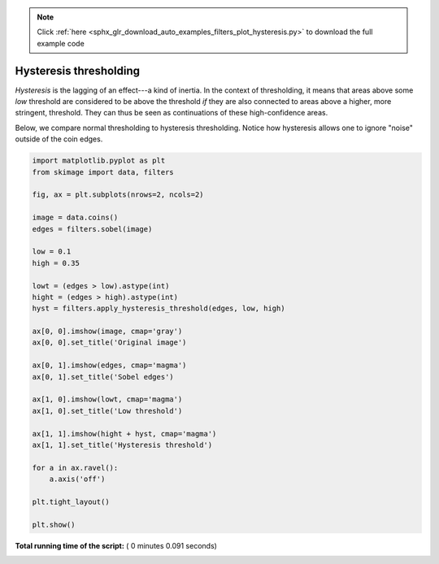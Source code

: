 .. note::
    :class: sphx-glr-download-link-note

    Click :ref:`here <sphx_glr_download_auto_examples_filters_plot_hysteresis.py>` to download the full example code
.. rst-class:: sphx-glr-example-title

.. _sphx_glr_auto_examples_filters_plot_hysteresis.py:


=======================
Hysteresis thresholding
=======================

*Hysteresis* is the lagging of an effect---a kind of inertia. In the
context of thresholding, it means that areas above some *low* threshold
are considered to be above the threshold *if* they are also connected
to areas above a higher, more stringent, threshold. They can thus be
seen as continuations of these high-confidence areas.

Below, we compare normal thresholding to hysteresis thresholding.
Notice how hysteresis allows one to ignore "noise" outside of the coin
edges.




.. image:: /auto_examples/filters/images/sphx_glr_plot_hysteresis_001.png
    :class: sphx-glr-single-img





.. code-block:: python


    import matplotlib.pyplot as plt
    from skimage import data, filters

    fig, ax = plt.subplots(nrows=2, ncols=2)

    image = data.coins()
    edges = filters.sobel(image)

    low = 0.1
    high = 0.35

    lowt = (edges > low).astype(int)
    hight = (edges > high).astype(int)
    hyst = filters.apply_hysteresis_threshold(edges, low, high)

    ax[0, 0].imshow(image, cmap='gray')
    ax[0, 0].set_title('Original image')

    ax[0, 1].imshow(edges, cmap='magma')
    ax[0, 1].set_title('Sobel edges')

    ax[1, 0].imshow(lowt, cmap='magma')
    ax[1, 0].set_title('Low threshold')

    ax[1, 1].imshow(hight + hyst, cmap='magma')
    ax[1, 1].set_title('Hysteresis threshold')

    for a in ax.ravel():
        a.axis('off')

    plt.tight_layout()

    plt.show()

**Total running time of the script:** ( 0 minutes  0.091 seconds)


.. _sphx_glr_download_auto_examples_filters_plot_hysteresis.py:


.. only :: html

 .. container:: sphx-glr-footer
    :class: sphx-glr-footer-example



  .. container:: sphx-glr-download

     :download:`Download Python source code: plot_hysteresis.py <plot_hysteresis.py>`



  .. container:: sphx-glr-download

     :download:`Download Jupyter notebook: plot_hysteresis.ipynb <plot_hysteresis.ipynb>`


.. only:: html

 .. rst-class:: sphx-glr-signature

    `Gallery generated by Sphinx-Gallery <https://sphinx-gallery.readthedocs.io>`_
